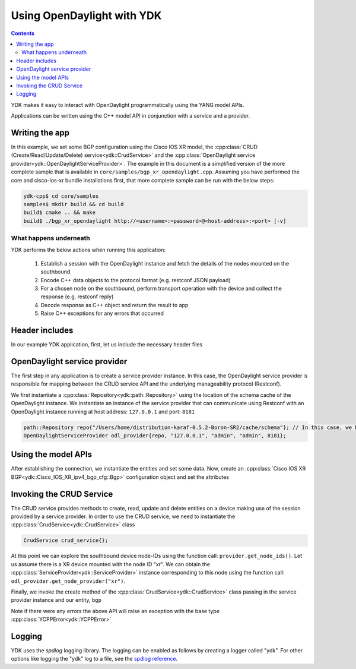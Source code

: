 Using OpenDaylight with YDK
============================
.. contents::

YDK makes it easy to interact with OpenDaylight programmatically using the YANG model APIs.

Applications can be written using the C++ model API in conjunction with a service and a provider.

Writing the app
----------------

In this example, we set some BGP configuration using the Cisco IOS XR model, the :cpp:class:`CRUD (Create/Read/Update/Delete) service<ydk::CrudService>` and the :cpp:class:`OpenDaylight service provider<ydk::OpenDaylightServiceProvider>`. The example in this document is a simplified version of the more complete sample that is available in ``core/samples/bgp_xr_opendaylight.cpp``. Assuming you have performed the core and cisco-ios-xr bundle installations first, that more complete sample can be run with the below steps:

.. code-block:: sh

  ydk-cpp$ cd core/samples
  samples$ mkdir build && cd build
  build$ cmake .. && make
  build$ ./bgp_xr_opendaylight http://<username>:<password>@<host-address>:<port> [-v]

What happens underneath
~~~~~~~~~~~~~~~~~~~~~~~~
YDK performs the below actions when running this application:

 1. Establish a session with the OpenDaylight instance and fetch the details of the nodes mounted on the southbound
 2. Encode C++ data objects to the protocol format (e.g. restconf JSON payload)
 3. For a chosen node on the southbound, perform transport operation with the device and collect the response (e.g. restconf reply)
 4. Decode response as C++ object and return the result to app
 5. Raise C++ exceptions for any errors that occurred

Header includes
----------------------
In our example YDK application, first, let us include the necessary header files

.. code-block:: c++
 :linenos:

 #include <iostream>
 #include <spdlog/spdlog.h>

 #include <ydk/crud_service.hpp>
 #include <ydk/path_api.hpp>
 #include <ydk/opendaylight_provider.hpp>
 #include <ydk/types.hpp>

 #include <ydk_cisco_ios_xr/Cisco_IOS_XR_ipv4_bgp_cfg.hpp>
 #include <ydk_cisco_ios_xr/Cisco_IOS_XR_ipv4_bgp_datatypes.hpp>

  // indicate the namespaces being used (optional)
  using namespace std;
  using namespace ydk;
  using namespace Cisco_IOS_XR_ipv4_bgp_cfg;
  using namespace Cisco_IOS_XR_ipv4_bgp_datatypes;

OpenDaylight service provider
------------------------------
The first step in any application is to create a service provider instance. In this case, the OpenDaylight service provider is responsible for mapping between the CRUD service API and the underlying manageability protocol (Restconf).

We first instantiate a :cpp:class:`Repository<ydk::path::Repository>` using the location of the schema cache of the OpenDaylight instance. We instantiate an instance of the service provider that can communicate using Restconf with an OpenDaylight instance running at host address: ``127.0.0.1`` and port: ``8181``

.. code-block:: c++

 path::Repository repo{"/Users/home/distribution-karaf-0.5.2-Boron-SR2/cache/schema"}; // In this case, we have a ODL boron instance with this schema cache location
 OpenDaylightServiceProvider odl_provider{repo, "127.0.0.1", "admin", "admin", 8181};


Using the model APIs
----------------------
After establishing the connection, we instantiate the entities and set some data. Now, create an :cpp:class:`Cisco IOS XR BGP<ydk::Cisco_IOS_XR_ipv4_bgp_cfg::Bgp>` configuration object and set the attributes

.. code-block:: c++
 :linenos:

 // Create BGP object
 auto bgp = make_unique<Bgp>();

 // BGP instance
 auto instance = make_unique<Bgp::Instance>();
 instance->instance_name = "test";
 auto instance_as = make_unique<Bgp::Instance::InstanceAs>();
 instance_as->as = 65001;
 auto four_byte_as = make_unique<Bgp::Instance::InstanceAs::FourByteAs>();
 four_byte_as->as = 65001;
 four_byte_as->bgp_running = Empty();

 // global address family
 auto global_af = make_unique<Bgp::Instance::InstanceAs::FourByteAs::DefaultVrf::Global::GlobalAfs::GlobalAf>();
 global_af->af_name = BgpAddressFamilyEnum::ipv4_unicast;
 global_af->enable = Empty();
 global_af->parent = four_byte_as->default_vrf->global->global_afs.get();
 four_byte_as->default_vrf->global->global_afs->global_af.push_back(move(global_af));

 // add the instance to the parent BGP object
 four_byte_as->parent = instance_as.get();
 instance_as->parent = instance.get();
 instance->parent = bgp.get();
 instance_as->four_byte_as.push_back(move(four_byte_as));
 instance->instance_as.push_back(move(instance_as));
 bgp->instance.push_back(move(instance));


Invoking the CRUD Service
---------------------------
The CRUD service provides methods to create, read, update and delete entities on a device making use of the session provided by a service provider.  In order to use the CRUD service, we need to instantiate the :cpp:class:`CrudService<ydk::CrudService>` class

.. code-block:: c++

 CrudService crud_service{};

At this point we can explore the southbound device node-IDs using the function call: ``provider.get_node_ids()``. Let us assume there is a XR device mounted with the node ID "xr". We can obtain the :cpp:class:`ServiceProvider<ydk::ServiceProvider>` instance corresponding to this node using the function call: ``odl_provider.get_node_provider("xr")``.

Finally, we invoke the create method of the :cpp:class:`CrudService<ydk::CrudService>` class passing in the service provider instance and our entity, ``bgp``

.. code-block:: c++
 :linenos:

 try
 {
   auto & provider = odl_provider.get_node_provider("xr");
   crud_service.create(provider, *bgp);
 }
 catch(YCPPError & e)
 {
   cerr << "Error details: " << e.what() << endl;
 }

Note if there were any errors the above API will raise an exception with the base type :cpp:class:`YCPPError<ydk::YCPPError>`

Logging
----------------------
YDK uses the `spdlog` logging library. The logging can be enabled as follows by creating a logger called "ydk". For other options like logging the "ydk" log to a file, see the `spdlog reference <https://github.com/gabime/spdlog#usage-example>`_.

.. code-block:: c++
 :linenos:

 if(verbose)
 {
   auto console = spdlog::stdout_color_mt("ydk");
 }
